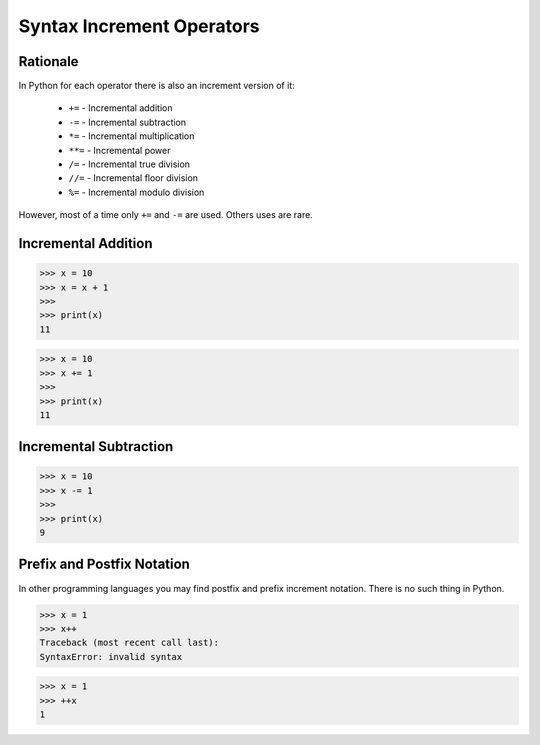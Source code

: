 Syntax Increment Operators
==========================


Rationale
---------
In Python for each operator there is also an increment version of it:

    * ``+=`` - Incremental addition
    * ``-=`` - Incremental subtraction
    * ``*=`` - Incremental multiplication
    * ``**=`` - Incremental power
    * ``/=`` - Incremental true division
    * ``//=`` - Incremental floor division
    * ``%=`` - Incremental modulo division

However, most of a time only ``+=`` and ``-=`` are used. Others uses are rare.


Incremental Addition
--------------------
>>> x = 10
>>> x = x + 1
>>>
>>> print(x)
11

>>> x = 10
>>> x += 1
>>>
>>> print(x)
11


Incremental Subtraction
-----------------------
>>> x = 10
>>> x -= 1
>>>
>>> print(x)
9


Prefix and Postfix Notation
---------------------------
In other programming languages you may find postfix and prefix increment
notation. There is no such thing in Python.

>>> x = 1
>>> x++
Traceback (most recent call last):
SyntaxError: invalid syntax

>>> x = 1
>>> ++x
1
